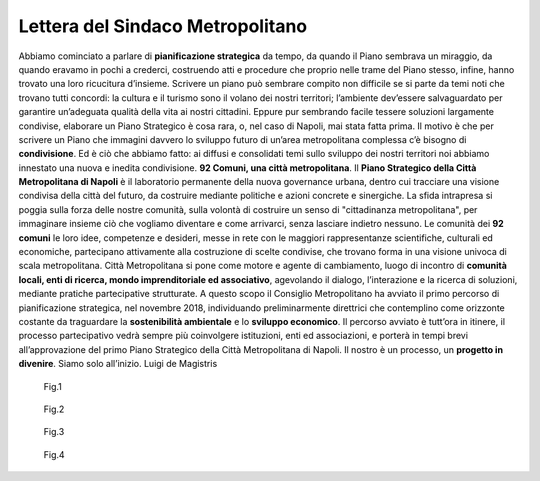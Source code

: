 Lettera del Sindaco Metropolitano
---------------------------------

Abbiamo cominciato a parlare di **pianificazione strategica** da tempo, da quando il Piano sembrava un miraggio, da quando eravamo in pochi a crederci, costruendo atti e procedure che proprio nelle trame del Piano stesso, infine, hanno trovato una loro ricucitura d’insieme.
Scrivere un piano può sembrare compito non difficile se si parte da temi noti che trovano tutti concordi: la  cultura  e  il  turismo  sono  il  volano  dei  nostri  territori;  l’ambiente  dev’essere  salvaguardato  per garantire un’adeguata qualità della vita ai nostri cittadini. Eppure pur sembrando facile tessere soluzioni largamente condivise, elaborare un Piano Strategico è cosa rara, o, nel caso di Napoli, mai stata fatta prima. Il motivo è che per scrivere  un Piano che  immagini davvero lo sviluppo  futuro di un’area metropolitana complessa c’è bisogno di **condivisione**. Ed è ciò che abbiamo fatto: ai diffusi e consolidati temi sullo sviluppo dei nostri territori noi abbiamo innestato una nuova e inedita condivisione.
**92 Comuni, una città metropolitana**.
Il **Piano Strategico della Città Metropolitana di Napoli** è il laboratorio permanente della nuova governance  urbana,  dentro  cui  tracciare  una  visione  condivisa  della  città  del  futuro,  da  costruire mediante politiche e azioni concrete e sinergiche.
La sfida intrapresa si poggia sulla forza delle nostre comunità, sulla volontà di costruire un senso di "cittadinanza metropolitana", per immaginare insieme ciò che vogliamo diventare e come  arrivarci, senza lasciare indietro nessuno.
Le comunità dei **92 comuni** le loro idee, competenze e desideri, messe in rete con le maggiori rappresentanze scientifiche, culturali ed economiche, partecipano attivamente alla costruzione di scelte condivise, che trovano forma in una visione univoca di scala metropolitana.
Città Metropolitana si pone come motore e agente di cambiamento, luogo di incontro di **comunità locali, enti di ricerca, mondo imprenditoriale ed associativo**, agevolando il dialogo, l’interazione e la ricerca di soluzioni, mediante pratiche partecipative strutturate.
A questo scopo il Consiglio Metropolitano ha avviato il primo percorso di pianificazione strategica, nel novembre 2018, individuando preliminarmente direttrici che contemplino come orizzonte costante da traguardare la **sostenibilità ambientale** e lo **sviluppo economico**.
Il  percorso  avviato  è  tutt’ora  in  itinere,  il  processo  partecipativo  vedrà  sempre  più  coinvolgere istituzioni, enti ed associazioni, e porterà in tempi brevi all’approvazione del primo Piano Strategico della Città Metropolitana di Napoli.
Il nostro è un processo, un **progetto in divenire**. Siamo solo all’inizio.
Luigi de Magistris 

.. figure:: /media/img002.png
   :alt: La figura mostra la vista del golfo di napoli dall'alto
   :name: gn
   
   Fig.1
   
.. figure:: /media/img003.png
   :alt: La figura mostra una panoramica della Reggia di Portici
   :name: rp

   Fig.2
   
.. figure:: /media/img004.png
   :alt: La figura mostra uno scorcio del golfo di Napoli
   :name: gn2
   
   Fig.3
   
.. figure:: /media/img005.png
   :alt: La figura mostra Procida con il golfo di Napoli alle spalle
   :name: av

   Fig.4
